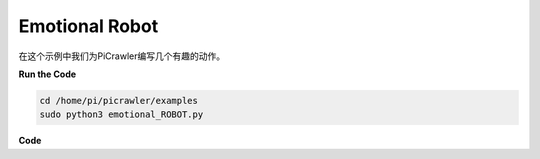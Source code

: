 Emotional Robot
===============

在这个示例中我们为PiCrawler编写几个有趣的动作。

**Run the Code**

.. raw:: html

    <run></run>

.. code-block::

    cd /home/pi/picrawler/examples
    sudo python3 emotional_ROBOT.py


**Code**

.. raw:: html

    <run></run>

.. code-block:: python